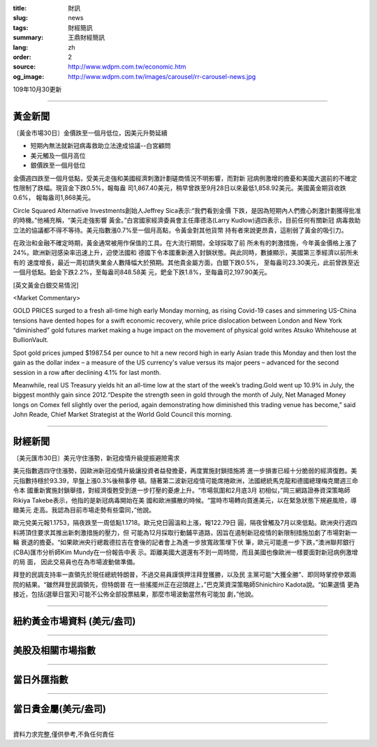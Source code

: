 :title: 財訊
:slug: news
:tags: 財經簡訊
:summary: 王鼎財經簡訊
:lang: zh
:order: 2
:source: http://www.wdpm.com.tw/economic.htm
:og_image: http://www.wdpm.com.tw/images/carousel/rr-carousel-news.jpg

109年10月30更新

----

黃金新聞
++++++++

〔黃金市場30日〕金價跌至一個月低位，因美元升勢延續

* 短期內無法就新冠病毒救助立法達成協議--白宮顧問
* 美元觸及一個月高位
* 銀價跌至一個月低位

金價週四跌至一個月低點，受美元走強和美國經濟刺激計劃磋商情況不明影響，而對新
冠病例激增的擔憂和美國大選前的不確定性限制了跌幅。現貨金下跌0.5%，報每盎
司1,867.40美元，稍早曾跌至9月28日以來最低1,858.92美元。美國黃金期貨收跌0.6%，
報每盎司1,868美元。

Circle Squared Alternative Investments創始人Jeffrey Sica表示:“我們看到金價
下跌，是因為短期內人們擔心刺激計劃獲得批准的時機。”他補充稱，“美元走強影響
黃金。”白宮國家經濟委員會主任庫德洛(Larry Kudlow)週四表示，目前任何有關新冠
病毒救助立法的協議都不得不等待。美元指數漲0.7%至一個月高點，令黃金對其他貨幣
持有者來說更昂貴，這削弱了黃金的吸引力。

在政治和金融不確定時期，黃金通常被用作保值的工具。在大流行期間，全球採取了前
所未有的刺激措施，今年黃金價格上漲了24%。歐洲新冠感染率迅速上升，迫使法國和
德國下令本國重新進入封鎖狀態。與此同時，數據顯示，美國第三季經濟以前所未有的
速度增長，最近一周初請失業金人數降幅大於預期。其他貴金屬方面，白銀下跌0.5%，
至每盎司23.30美元，此前曾跌至近一個月低點。鉑金下跌2.2%，至每盎司848.58美
元，鈀金下跌1.8%，至每盎司2,197.90美元。


















[英文黃金白銀交易情況]

<Market Commentary>

GOLD PRICES surged to a fresh all-time high early Monday morning, as 
rising Covid-19 cases and simmering US-China tensions have dented hopes 
for a swift economic recovery, while price dislocation between London and 
New York “diminished” gold futures market making a huge impact on the 
movement of physical gold writes Atsuko Whitehouse at BullionVault.
 
Spot gold prices jumped $1987.54 per ounce to hit a new record high in 
early Asian trade this Monday and then lost the gain as the dollar 
index – a measure of the US currency's value versus its major 
peers – advanced for the second session in a row after declining 4.1% 
for last month.
 
Meanwhile, real US Treasury yields hit an all-time low at the start of 
the week’s trading.Gold went up 10.9% in July, the biggest monthly gain 
since 2012.“Despite the strength seen in gold through the month of July, 
Net Managed Money longs on Comex fell slightly over the period, again 
demonstrating how diminished this trading venue has become,” said John 
Reade, Chief Market Strategist at the World Gold Council this morning.

----

財經新聞
++++++++

〔美元匯市30日〕美元守住漲勢，新冠疫情升級提振避險需求

美元指數週四守住漲勢，因歐洲新冠疫情升級讓投資者益發擔憂，再度實施封鎖措施將
進一步損害已經十分脆弱的經濟復甦。美元指數持穩於93.39，早盤上漲0.3%後稍事停
頓。隨著第二波新冠疫情可能席捲歐洲，法國總統馬克龍和德國總理梅克爾週三命令本
國重新實施封鎖舉措，對經濟復甦受到進一步打壓的憂慮上升。“市場氛圍和2月底3月
初相似，”岡三網路證券資深策略師Rikiya Takebe表示，他指的是新冠病毒開始在美
國和歐洲擴散的時候。“當時市場轉向買進美元，以在緊急狀態下規避風險，導緻美元
走高。我認為目前市場走勢有些雷同，”他說。
    
歐元兌美元報1.1753，隔夜跌至一周低點1.1718。歐元兌日圓溫和上漲，報122.79日
圓，隔夜曾觸及7月以來低點。歐洲央行週四料將頂住要求其推出新刺激措施的壓力，但
可能為12月採取行動鋪平道路，因旨在遏制新冠疫情的新限制措施加劇了市場對新一輪
衰退的擔憂。“如果歐洲央行總裁德拉吉在會後的記者會上為進一步放寬政策埋下伏
筆，歐元可能進一步下跌，”澳洲聯邦銀行(CBA)匯市分析師Kim Mundy在一份報告中表
示。距離美國大選還有不到一周時間，而且美國也像歐洲一樣要面對新冠病例激增的局
面， 因此交易員也在為市場波動做準備。
    
拜登的民調支持率一直領先於現任總統特朗普，不過交易員謹慎押注拜登獲勝，以及民
主黨可能“大獲全勝”、即同時掌控參眾兩院的結果。“雖然拜登民調領先，但特朗普
在一些搖擺州正在迎頭趕上，”巴克萊資深策略師Shinichiro Kadota說。“如果選情
更為接近，包括(選舉日當天)可能不公佈全部投票結果，那麼市場波動當然有可能加
劇，”他說。













----

紐約黃金市場資料 (美元/盎司)
++++++++++++++++++++++++++++

.. raw:: html

  <A HREF="http://www.kitco.com/connecting.html">
  <IMG SRC="http://www.kitconet.com/images/quotes_4b2.gif" BORDER="0" ALT="[Most Recent Quotes from www.kitco.com]">
  </A>

----

美股及相關市場指數
++++++++++++++++++

.. raw:: html

  <!-- TradingView Widget BEGIN -->
  <div class="tradingview-widget-container">
    <div class="tradingview-widget-container__widget"></div>
    <div class="tradingview-widget-copyright"><a href="https://tw.tradingview.com/markets/indices/" rel="noopener" target="_blank"><span class="blue-text">指數行情</span></a>由TradingView提供</div>
    <script type="text/javascript" src="https://s3.tradingview.com/external-embedding/embed-widget-market-quotes.js" async>
    {
    "title": "指數",
    "width": 770,
    "height": 450,
    "locale": "zh_TW",
    "symbolsGroups": [
      {
        "name": "美國和加拿大",
        "symbols": [
          {
            "name": "FOREXCOM:SPXUSD",
            "displayName": "標準普爾500"
          },
          {
            "name": "FOREXCOM:NSXUSD",
            "displayName": "納斯達克100指數"
          },
          {
            "name": "CME_MINI:ES1!",
            "displayName": "E-迷你 標普指數期貨"
          },
          {
            "name": "INDEX:DXY",
            "displayName": "美元指數"
          },
          {
            "name": "FOREXCOM:DJI",
            "displayName": "道瓊斯 30"
          }
        ]
      },
      {
        "name": "歐洲",
        "symbols": [
          {
            "name": "INDEX:SX5E",
            "displayName": "歐元藍籌50"
          },
          {
            "name": "FOREXCOM:UKXGBP",
            "displayName": "富時100"
          },
          {
            "name": "INDEX:DEU30",
            "displayName": "德國DAX指數"
          },
          {
            "name": "INDEX:CAC40",
            "displayName": "法國 CAC 40 指數"
          },
          {
            "name": "INDEX:SMI"
          }
        ]
      },
      {
        "name": "亞太",
        "symbols": [
          {
            "name": "INDEX:NKY",
            "displayName": "日經225"
          },
          {
            "name": "INDEX:HSI",
            "displayName": "恆生"
          },
          {
            "name": "BSE:SENSEX",
            "displayName": "印度孟買指數"
          },
          {
            "name": "BSE:BSE500"
          },
          {
            "name": "INDEX:KSIC",
            "displayName": "韓國Kospi綜合指數"
          }
        ]
      }
    ],
    "colorTheme": "light"
  }
    </script>
  </div>
  <!-- TradingView Widget END -->

----

當日外匯指數
++++++++++++

.. raw:: html

  <!-- TradingView Widget BEGIN -->
  <div class="tradingview-widget-container">
    <div class="tradingview-widget-container__widget"></div>
    <div class="tradingview-widget-copyright"><a href="https://tw.tradingview.com/markets/currencies/forex-cross-rates/" rel="noopener" target="_blank"><span class="blue-text">外匯匯率</span></a>由TradingView提供</div>
    <script type="text/javascript" src="https://s3.tradingview.com/external-embedding/embed-widget-forex-cross-rates.js" async>
    {
    "width": "100%",
    "height": "100%",
    "currencies": [
      "EUR",
      "USD",
      "JPY",
      "GBP",
      "CNY",
      "TWD"
    ],
    "isTransparent": false,
    "colorTheme": "light",
    "locale": "zh_TW"
  }
    </script>
  </div>
  <!-- TradingView Widget END -->

----

當日貴金屬(美元/盎司)
+++++++++++++++++++++

.. raw:: html 

  <A HREF="http://www.kitco.com/connecting.html">
  <IMG SRC="http://www.kitconet.com/images/quotes_7a.gif" BORDER="0" ALT="[Most Recent Quotes from www.kitco.com]">
  </A>

----

資料力求完整,僅供參考,不負任何責任
